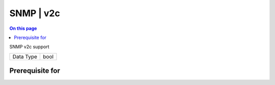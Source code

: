 .. _caps-snmp-v2c:

==========
SNMP | v2c
==========
.. contents:: On this page
    :local:
    :backlinks: none
    :depth: 1
    :class: singlecol

SNMP v2c support

========= =============================
Data Type bool
========= =============================

Prerequisite for
----------------
